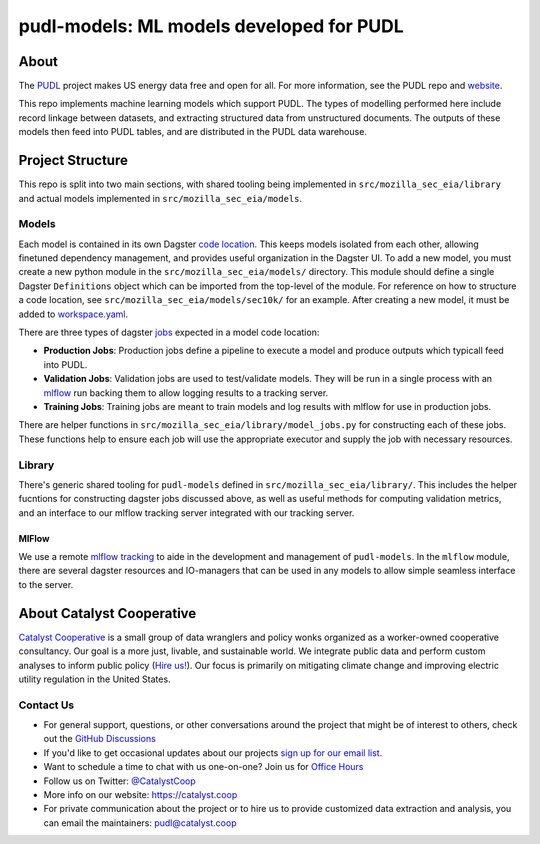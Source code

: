 pudl-models: ML models developed for PUDL
=======================================================================================

.. readme-intro

.. image:: https://github.com/catalyst-cooperative/mozilla-sec-eia/workflows/tox-pytest/badge.svg
   :target: https://github.com/catalyst-cooperative/mozilla-sec-eia/actions?query=workflow%3Atox-pytest
   :alt: Tox-PyTest Status

.. image:: https://img.shields.io/codecov/c/github/catalyst-cooperative/mozilla-sec-eia?style=flat&logo=codecov
   :target: https://codecov.io/gh/catalyst-cooperative/mozilla-sec-eia
   :alt: Codecov Test Coverage

.. image:: https://img.shields.io/readthedocs/catalystcoop-mozilla-sec-eia?style=flat&logo=readthedocs
   :target: https://catalystcoop-mozilla-sec-eia.readthedocs.io/en/latest/
   :alt: Read the Docs Build Status

.. image:: https://img.shields.io/pypi/v/catalystcoop.mozilla-sec-eia?style=flat&logo=python
   :target: https://pypi.org/project/catalystcoop.mozilla-sec-eia/
   :alt: PyPI Latest Version

.. image:: https://img.shields.io/conda/vn/conda-forge/catalystcoop.mozilla-sec-eia?style=flat&logo=condaforge
   :target: https://anaconda.org/conda-forge/catalystcoop.mozilla-sec-eia
   :alt: conda-forge Version

.. image:: https://img.shields.io/badge/code%20style-black-000000.svg
   :target: https://github.com/psf/black>
   :alt: Any color you want, so long as it's black.

About
-----
The `PUDL <https://github.com/catalyst-cooperative/pudl>`__ project makes US energy data free and open
for all. For more information, see the PUDL repo and `website <https://catalyst.coop/pudl/>`__.

This repo implements machine learning models which support PUDL. The types of
modelling performed here include record linkage between datasets, and extracting
structured data from unstructured documents. The outputs of these models then feed
into PUDL tables, and are distributed in the PUDL data warehouse.

Project Structure
-----------------
This repo is split into two main sections, with shared tooling being implemented in
``src/mozilla_sec_eia/library`` and actual models implemented in
``src/mozilla_sec_eia/models``.

Models
^^^^^^
Each model is contained in its own Dagster
`code location <https://docs.dagster.io/concepts/code-locations>`__. This keeps models
isolated from each other, allowing finetuned dependency management, and provides useful
organization in the Dagster UI. To add a new model, you must create a new python module
in the ``src/mozilla_sec_eia/models/`` directory. This module should define a single
Dagster ``Definitions`` object which can be imported from the top-level of the module.
For reference on how to structure a code location, see
``src/mozilla_sec_eia/models/sec10k/`` for an example. After creating a new model,
it must be added to
`workspace.yaml <https://docs.dagster.io/concepts/code-locations/workspace-files>`__.

There are three types of dagster `jobs <https://docs.dagster.io/concepts/assets/asset-jobs>`__
expected in a model code location:

* **Production Jobs**: Production jobs define a pipeline to execute a model and produce
  outputs which typicall feed into PUDL.
* **Validation Jobs**: Validation jobs are used to test/validate models. They will be
  run in a single process with an
  `mlflow <https://mlflow.org/docs/latest/tracking.html>`__ run backing
  them to allow logging results to a tracking server.
* **Training Jobs**: Training jobs are meant to train models and log results with
  mlflow for use in production jobs.

There are helper functions in ``src/mozilla_sec_eia/library/model_jobs.py`` for
constructing each of these jobs. These functions help to ensure each job will
use the appropriate executor and supply the job with necessary resources.

Library
^^^^^^^
There's generic shared tooling for ``pudl-models`` defined in
``src/mozilla_sec_eia/library/``. This includes the helper fucntions for
constructing dagster jobs discussed above, as well as useful methods for computing
validation metrics, and an interface to our mlflow tracking server integrated with
our tracking server.

MlFlow
""""""
We use a remote `mlflow tracking <https://mlflow.org/docs/latest/tracking.html>`__ to aide in the
development and management of ``pudl-models``. In the ``mlflow`` module, there are
several dagster resources and IO-managers that can be used in any models to allow simple
seamless interface to the server.

.. TODO: Add mlflow resource/io-manager examples


About Catalyst Cooperative
---------------------------------------------------------------------------------------
`Catalyst Cooperative <https://catalyst.coop>`__ is a small group of data
wranglers and policy wonks organized as a worker-owned cooperative consultancy.
Our goal is a more just, livable, and sustainable world. We integrate public
data and perform custom analyses to inform public policy (`Hire us!
<https://catalyst.coop/hire-catalyst>`__). Our focus is primarily on mitigating
climate change and improving electric utility regulation in the United States.

Contact Us
^^^^^^^^^^
* For general support, questions, or other conversations around the project
  that might be of interest to others, check out the
  `GitHub Discussions <https://github.com/catalyst-cooperative/pudl/discussions>`__
* If you'd like to get occasional updates about our projects
  `sign up for our email list <https://catalyst.coop/updates/>`__.
* Want to schedule a time to chat with us one-on-one? Join us for
  `Office Hours <https://calend.ly/catalyst-cooperative/pudl-office-hours>`__
* Follow us on Twitter: `@CatalystCoop <https://twitter.com/CatalystCoop>`__
* More info on our website: https://catalyst.coop
* For private communication about the project or to hire us to provide customized data
  extraction and analysis, you can email the maintainers:
  `pudl@catalyst.coop <mailto:pudl@catalyst.coop>`__
